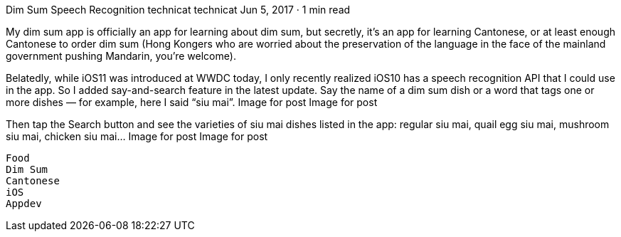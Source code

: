 Dim Sum Speech Recognition
technicat
technicat
Jun 5, 2017 · 1 min read

My dim sum app is officially an app for learning about dim sum, but secretly, it’s an app for learning Cantonese, or at least enough Cantonese to order dim sum (Hong Kongers who are worried about the preservation of the language in the face of the mainland government pushing Mandarin, you’re welcome).

Belatedly, while iOS11 was introduced at WWDC today, I only recently realized iOS10 has a speech recognition API that I could use in the app. So I added say-and-search feature in the latest update. Say the name of a dim sum dish or a word that tags one or more dishes — for example, here I said “siu mai”.
Image for post
Image for post

Then tap the Search button and see the varieties of siu mai dishes listed in the app: regular siu mai, quail egg siu mai, mushroom siu mai, chicken siu mai…
Image for post
Image for post

    Food
    Dim Sum
    Cantonese
    iOS
    Appdev
